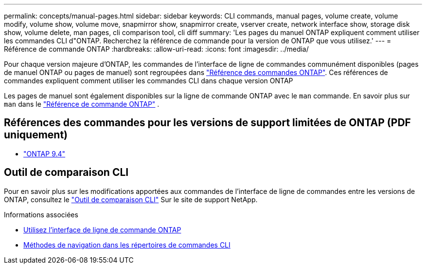 ---
permalink: concepts/manual-pages.html 
sidebar: sidebar 
keywords: CLI commands, manual pages, volume create, volume modify, volume show, volume move, snapmirror show, snapmirror create, vserver create, network interface show, storage disk show, volume delete, man pages, cli comparison tool, cli diff 
summary: 'Les pages du manuel ONTAP expliquent comment utiliser les commandes CLI d"ONTAP. Recherchez la référence de commande pour la version de ONTAP que vous utilisez.' 
---
= Référence de commande ONTAP
:hardbreaks:
:allow-uri-read: 
:icons: font
:imagesdir: ../media/


[role="lead"]
Pour chaque version majeure d’ONTAP, les commandes de l’interface de ligne de commandes communément disponibles (pages de manuel ONTAP ou pages de manuel) sont regroupées dans link:https://docs.netapp.com/us-en/ontap-cli/["Référence des commandes ONTAP"^]. Ces références de commandes expliquent comment utiliser les commandes CLI dans chaque version ONTAP

Les pages de manuel sont également disponibles sur la ligne de commande ONTAP avec le  `man` commande. En savoir plus sur  `man` dans le link:https://docs.netapp.com/us-en/ontap-cli/man.html["Référence de commande ONTAP"^] .



== Références des commandes pour les versions de support limitées de ONTAP (PDF uniquement)

* link:https://library.netapp.com/ecm/ecm_download_file/ECMLP2843631["ONTAP 9.4"^]




== Outil de comparaison CLI

Pour en savoir plus sur les modifications apportées aux commandes de l'interface de ligne de commandes entre les versions de ONTAP, consultez le link:https://mysupport.netapp.com/site/info/cli-comparison["Outil de comparaison CLI"^] Sur le site de support NetApp.

.Informations associées
* xref:../system-admin/command-line-interface-concept.html[Utilisez l'interface de ligne de commande ONTAP]
* xref:../system-admin/methods-navigating-cli-command-directories-concept.html[Méthodes de navigation dans les répertoires de commandes CLI]


